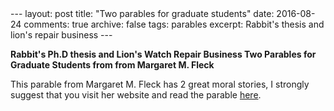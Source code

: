 #+STARTUP: showall indent
#+STARTUP: hidestars
#+BEGIN_HTML
---
layout: post
title: "Two parables for graduate students"
date: 2016-08-24
comments: true
archive: false
tags: parables
excerpt: Rabbit's thesis and lion's repair business
---
#+End_HTML

*Rabbit's Ph.D thesis and Lion's Watch Repair Business Two Parables
for Graduate Students from from Margaret M. Fleck*

This parable from Margaret M. Fleck has 2 great moral stories, I
strongly suggest that you visit her website and read the parable [[http://mfleck.cs.illinois.edu/parable.html][here]].
